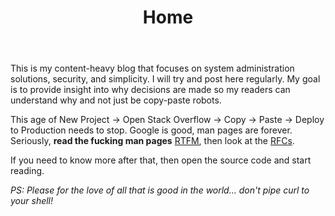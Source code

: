 #+TITLE: Home

This is my content-heavy blog that focuses on system administration solutions, security, and simplicity. I will
try and post here regularly. My goal is to provide insight into why decisions are made so my readers can understand why
and not just be copy-paste robots.

This age of New Project -> Open Stack Overflow -> Copy -> Paste -> Deploy to Production needs to stop. Google is good, man pages are forever.
Seriously, *read the fucking man pages* [[https://en.wikipedia.org/wiki/RTFM][RTFM]], then look at the [[https://www.rfc-editor.org/search/rfc_search.php][RFCs]].

If you need to know more after that, then open the source code and start reading.

/PS: Please for the love of all that is good in the world... don't pipe curl to your shell!/
